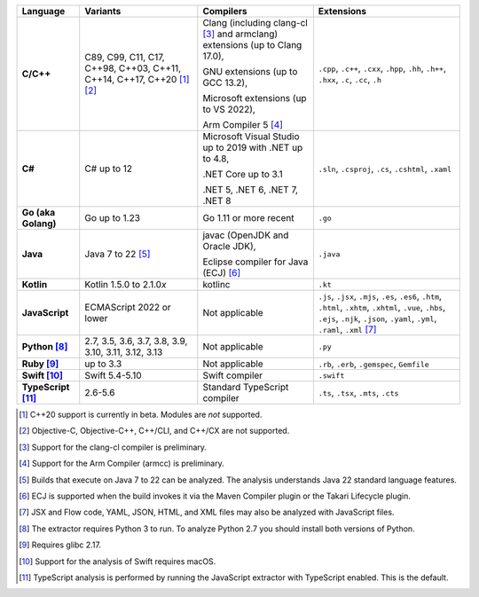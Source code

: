 .. csv-table::
   :header-rows: 1
   :widths: auto
   :stub-columns: 1

   Language,Variants,Compilers,Extensions
   C/C++,"C89, C99, C11, C17, C++98, C++03, C++11, C++14, C++17, C++20 [1]_ [2]_","Clang (including clang-cl [3]_ and armclang) extensions (up to Clang 17.0),

   GNU extensions (up to GCC 13.2),

   Microsoft extensions (up to VS 2022),

   Arm Compiler 5 [4]_","``.cpp``, ``.c++``, ``.cxx``, ``.hpp``, ``.hh``, ``.h++``, ``.hxx``, ``.c``, ``.cc``, ``.h``"
   C#,C# up to 12,"Microsoft Visual Studio up to 2019 with .NET up to 4.8,

   .NET Core up to 3.1

   .NET 5, .NET 6, .NET 7, .NET 8","``.sln``, ``.csproj``, ``.cs``, ``.cshtml``, ``.xaml``"
   Go (aka Golang), "Go up to 1.23", "Go 1.11 or more recent", ``.go``
   Java,"Java 7 to 22 [5]_","javac (OpenJDK and Oracle JDK),

   Eclipse compiler for Java (ECJ) [6]_",``.java``
   Kotlin,"Kotlin 1.5.0 to 2.1.0\ *x*","kotlinc",``.kt``
   JavaScript,ECMAScript 2022 or lower,Not applicable,"``.js``, ``.jsx``, ``.mjs``, ``.es``, ``.es6``, ``.htm``, ``.html``, ``.xhtm``, ``.xhtml``, ``.vue``, ``.hbs``, ``.ejs``, ``.njk``, ``.json``, ``.yaml``, ``.yml``, ``.raml``, ``.xml`` [7]_"
   Python [8]_,"2.7, 3.5, 3.6, 3.7, 3.8, 3.9, 3.10, 3.11, 3.12, 3.13",Not applicable,``.py``
   Ruby [9]_,"up to 3.3",Not applicable,"``.rb``, ``.erb``, ``.gemspec``, ``Gemfile``"
   Swift [10]_,"Swift 5.4-5.10","Swift compiler","``.swift``"
   TypeScript [11]_,"2.6-5.6",Standard TypeScript compiler,"``.ts``, ``.tsx``, ``.mts``, ``.cts``"

.. container:: footnote-group

    .. [1] C++20 support is currently in beta. Modules are *not* supported.
    .. [2] Objective-C, Objective-C++, C++/CLI, and C++/CX are not supported.
    .. [3] Support for the clang-cl compiler is preliminary.
    .. [4] Support for the Arm Compiler (armcc) is preliminary.
    .. [5] Builds that execute on Java 7 to 22 can be analyzed. The analysis understands Java 22 standard language features.
    .. [6] ECJ is supported when the build invokes it via the Maven Compiler plugin or the Takari Lifecycle plugin.
    .. [7] JSX and Flow code, YAML, JSON, HTML, and XML files may also be analyzed with JavaScript files.
    .. [8] The extractor requires Python 3 to run. To analyze Python 2.7 you should install both versions of Python.
    .. [9] Requires glibc 2.17.
    .. [10] Support for the analysis of Swift requires macOS.
    .. [11] TypeScript analysis is performed by running the JavaScript extractor with TypeScript enabled. This is the default.
